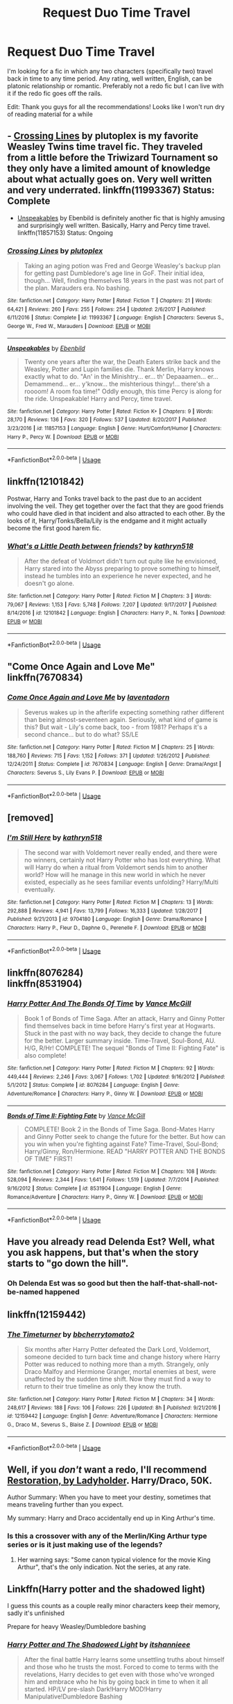 #+TITLE: Request Duo Time Travel

* Request Duo Time Travel
:PROPERTIES:
:Author: TimeTurner394
:Score: 5
:DateUnix: 1527373127.0
:DateShort: 2018-May-27
:END:
I'm looking for a fic in which any two characters (specifically two) travel back in time to any time period. Any rating, well written, English, can be platonic relationship or romantic. Preferably not a redo fic but I can live with it if the redo fic goes off the rails.

Edit: Thank you guys for all the recommendations! Looks like I won't run dry of reading material for a while


** - [[https://www.fanfiction.net/s/11993367/1/Crossing-Lines][Crossing Lines]] by plutoplex is my favorite Weasley Twins time travel fic. They traveled from a little before the Triwizard Tournament so they only have a limited amount of knowledge about what actually goes on. Very well written and very underrated. linkffn(11993367) Status: Complete

- [[https://www.fanfiction.net/s/11857153/1/Unspeakables][Unspeakables]] by Ebenbild is definitely another fic that is highly amusing and surprisingly well written. Basically, Harry and Percy time travel. linkffn(11857153) Status: Ongoing
:PROPERTIES:
:Author: FairyRave
:Score: 3
:DateUnix: 1527383842.0
:DateShort: 2018-May-27
:END:

*** [[https://www.fanfiction.net/s/11993367/1/][*/Crossing Lines/*]] by [[https://www.fanfiction.net/u/4787853/plutoplex][/plutoplex/]]

#+begin_quote
  Taking an aging potion was Fred and George Weasley's backup plan for getting past Dumbledore's age line in GoF. Their initial idea, though... Well, finding themselves 18 years in the past was not part of the plan. Marauders era. No bashing.
#+end_quote

^{/Site/:} ^{fanfiction.net} ^{*|*} ^{/Category/:} ^{Harry} ^{Potter} ^{*|*} ^{/Rated/:} ^{Fiction} ^{T} ^{*|*} ^{/Chapters/:} ^{21} ^{*|*} ^{/Words/:} ^{64,421} ^{*|*} ^{/Reviews/:} ^{260} ^{*|*} ^{/Favs/:} ^{255} ^{*|*} ^{/Follows/:} ^{254} ^{*|*} ^{/Updated/:} ^{2/6/2017} ^{*|*} ^{/Published/:} ^{6/11/2016} ^{*|*} ^{/Status/:} ^{Complete} ^{*|*} ^{/id/:} ^{11993367} ^{*|*} ^{/Language/:} ^{English} ^{*|*} ^{/Characters/:} ^{Severus} ^{S.,} ^{George} ^{W.,} ^{Fred} ^{W.,} ^{Marauders} ^{*|*} ^{/Download/:} ^{[[http://www.ff2ebook.com/old/ffn-bot/index.php?id=11993367&source=ff&filetype=epub][EPUB]]} ^{or} ^{[[http://www.ff2ebook.com/old/ffn-bot/index.php?id=11993367&source=ff&filetype=mobi][MOBI]]}

--------------

[[https://www.fanfiction.net/s/11857153/1/][*/Unspeakables/*]] by [[https://www.fanfiction.net/u/4707996/Ebenbild][/Ebenbild/]]

#+begin_quote
  Twenty one years after the war, the Death Eaters strike back and the Weasley, Potter and Lupin families die. Thank Merlin, Harry knows exactly what to do. "An' in the Minishtry... er... th' Depaaamen... er... Demammend... er... y'know... the mishterious thingy!... there'sh a roooom! A room foa time!" Oddly enough, this time Percy is along for the ride. Unspeakable! Harry and Percy, time travel.
#+end_quote

^{/Site/:} ^{fanfiction.net} ^{*|*} ^{/Category/:} ^{Harry} ^{Potter} ^{*|*} ^{/Rated/:} ^{Fiction} ^{K+} ^{*|*} ^{/Chapters/:} ^{9} ^{*|*} ^{/Words/:} ^{28,170} ^{*|*} ^{/Reviews/:} ^{136} ^{*|*} ^{/Favs/:} ^{320} ^{*|*} ^{/Follows/:} ^{537} ^{*|*} ^{/Updated/:} ^{8/20/2017} ^{*|*} ^{/Published/:} ^{3/23/2016} ^{*|*} ^{/id/:} ^{11857153} ^{*|*} ^{/Language/:} ^{English} ^{*|*} ^{/Genre/:} ^{Hurt/Comfort/Humor} ^{*|*} ^{/Characters/:} ^{Harry} ^{P.,} ^{Percy} ^{W.} ^{*|*} ^{/Download/:} ^{[[http://www.ff2ebook.com/old/ffn-bot/index.php?id=11857153&source=ff&filetype=epub][EPUB]]} ^{or} ^{[[http://www.ff2ebook.com/old/ffn-bot/index.php?id=11857153&source=ff&filetype=mobi][MOBI]]}

--------------

*FanfictionBot*^{2.0.0-beta} | [[https://github.com/tusing/reddit-ffn-bot/wiki/Usage][Usage]]
:PROPERTIES:
:Author: FanfictionBot
:Score: 2
:DateUnix: 1527383865.0
:DateShort: 2018-May-27
:END:


** linkffn(12101842)

Postwar, Harry and Tonks travel back to the past due to an accident involving the veil. They get together over the fact that they are good friends who could have died in that incident and also attracted to each other. By the looks of it, Harry/Tonks/Bella/Lily is the endgame and it might actually become the first good harem fic.
:PROPERTIES:
:Author: Hellstrike
:Score: 2
:DateUnix: 1527375369.0
:DateShort: 2018-May-27
:END:

*** [[https://www.fanfiction.net/s/12101842/1/][*/What's a Little Death between friends?/*]] by [[https://www.fanfiction.net/u/4404355/kathryn518][/kathryn518/]]

#+begin_quote
  After the defeat of Voldmort didn't turn out quite like he envisioned, Harry stared into the Abyss preparing to prove something to himself, instead he tumbles into an experience he never expected, and he doesn't go alone.
#+end_quote

^{/Site/:} ^{fanfiction.net} ^{*|*} ^{/Category/:} ^{Harry} ^{Potter} ^{*|*} ^{/Rated/:} ^{Fiction} ^{M} ^{*|*} ^{/Chapters/:} ^{3} ^{*|*} ^{/Words/:} ^{79,067} ^{*|*} ^{/Reviews/:} ^{1,153} ^{*|*} ^{/Favs/:} ^{5,748} ^{*|*} ^{/Follows/:} ^{7,207} ^{*|*} ^{/Updated/:} ^{9/17/2017} ^{*|*} ^{/Published/:} ^{8/14/2016} ^{*|*} ^{/id/:} ^{12101842} ^{*|*} ^{/Language/:} ^{English} ^{*|*} ^{/Characters/:} ^{Harry} ^{P.,} ^{N.} ^{Tonks} ^{*|*} ^{/Download/:} ^{[[http://www.ff2ebook.com/old/ffn-bot/index.php?id=12101842&source=ff&filetype=epub][EPUB]]} ^{or} ^{[[http://www.ff2ebook.com/old/ffn-bot/index.php?id=12101842&source=ff&filetype=mobi][MOBI]]}

--------------

*FanfictionBot*^{2.0.0-beta} | [[https://github.com/tusing/reddit-ffn-bot/wiki/Usage][Usage]]
:PROPERTIES:
:Author: FanfictionBot
:Score: 1
:DateUnix: 1527375388.0
:DateShort: 2018-May-27
:END:


** "Come Once Again and Love Me" linkffn(7670834)
:PROPERTIES:
:Author: Lucylouluna
:Score: 1
:DateUnix: 1527396930.0
:DateShort: 2018-May-27
:END:

*** [[https://www.fanfiction.net/s/7670834/1/][*/Come Once Again and Love Me/*]] by [[https://www.fanfiction.net/u/3117309/laventadorn][/laventadorn/]]

#+begin_quote
  Severus wakes up in the afterlife expecting something rather different than being almost-seventeen again. Seriously, what kind of game is this? But wait - Lily's come back, too - from 1981? Perhaps it's a second chance... but to do what? SS/LE
#+end_quote

^{/Site/:} ^{fanfiction.net} ^{*|*} ^{/Category/:} ^{Harry} ^{Potter} ^{*|*} ^{/Rated/:} ^{Fiction} ^{M} ^{*|*} ^{/Chapters/:} ^{25} ^{*|*} ^{/Words/:} ^{188,760} ^{*|*} ^{/Reviews/:} ^{715} ^{*|*} ^{/Favs/:} ^{1,152} ^{*|*} ^{/Follows/:} ^{371} ^{*|*} ^{/Updated/:} ^{1/26/2012} ^{*|*} ^{/Published/:} ^{12/24/2011} ^{*|*} ^{/Status/:} ^{Complete} ^{*|*} ^{/id/:} ^{7670834} ^{*|*} ^{/Language/:} ^{English} ^{*|*} ^{/Genre/:} ^{Drama/Angst} ^{*|*} ^{/Characters/:} ^{Severus} ^{S.,} ^{Lily} ^{Evans} ^{P.} ^{*|*} ^{/Download/:} ^{[[http://www.ff2ebook.com/old/ffn-bot/index.php?id=7670834&source=ff&filetype=epub][EPUB]]} ^{or} ^{[[http://www.ff2ebook.com/old/ffn-bot/index.php?id=7670834&source=ff&filetype=mobi][MOBI]]}

--------------

*FanfictionBot*^{2.0.0-beta} | [[https://github.com/tusing/reddit-ffn-bot/wiki/Usage][Usage]]
:PROPERTIES:
:Author: FanfictionBot
:Score: 1
:DateUnix: 1527396940.0
:DateShort: 2018-May-27
:END:


** [removed]
:PROPERTIES:
:Score: 1
:DateUnix: 1527402518.0
:DateShort: 2018-May-27
:END:

*** [[https://www.fanfiction.net/s/9704180/1/][*/I'm Still Here/*]] by [[https://www.fanfiction.net/u/4404355/kathryn518][/kathryn518/]]

#+begin_quote
  The second war with Voldemort never really ended, and there were no winners, certainly not Harry Potter who has lost everything. What will Harry do when a ritual from Voldemort sends him to another world? How will he manage in this new world in which he never existed, especially as he sees familiar events unfolding? Harry/Multi eventually.
#+end_quote

^{/Site/:} ^{fanfiction.net} ^{*|*} ^{/Category/:} ^{Harry} ^{Potter} ^{*|*} ^{/Rated/:} ^{Fiction} ^{M} ^{*|*} ^{/Chapters/:} ^{13} ^{*|*} ^{/Words/:} ^{292,888} ^{*|*} ^{/Reviews/:} ^{4,941} ^{*|*} ^{/Favs/:} ^{13,799} ^{*|*} ^{/Follows/:} ^{16,333} ^{*|*} ^{/Updated/:} ^{1/28/2017} ^{*|*} ^{/Published/:} ^{9/21/2013} ^{*|*} ^{/id/:} ^{9704180} ^{*|*} ^{/Language/:} ^{English} ^{*|*} ^{/Genre/:} ^{Drama/Romance} ^{*|*} ^{/Characters/:} ^{Harry} ^{P.,} ^{Fleur} ^{D.,} ^{Daphne} ^{G.,} ^{Perenelle} ^{F.} ^{*|*} ^{/Download/:} ^{[[http://www.ff2ebook.com/old/ffn-bot/index.php?id=9704180&source=ff&filetype=epub][EPUB]]} ^{or} ^{[[http://www.ff2ebook.com/old/ffn-bot/index.php?id=9704180&source=ff&filetype=mobi][MOBI]]}

--------------

*FanfictionBot*^{2.0.0-beta} | [[https://github.com/tusing/reddit-ffn-bot/wiki/Usage][Usage]]
:PROPERTIES:
:Author: FanfictionBot
:Score: 1
:DateUnix: 1527402636.0
:DateShort: 2018-May-27
:END:


** linkffn(8076284)\\
linkffn(8531904)
:PROPERTIES:
:Author: Gellert99
:Score: 1
:DateUnix: 1527416289.0
:DateShort: 2018-May-27
:END:

*** [[https://www.fanfiction.net/s/8076284/1/][*/Harry Potter And The Bonds Of Time/*]] by [[https://www.fanfiction.net/u/670787/Vance-McGill][/Vance McGill/]]

#+begin_quote
  Book 1 of Bonds of Time Saga. After an attack, Harry and Ginny Potter find themselves back in time before Harry's first year at Hogwarts. Stuck in the past with no way back, they decide to change the future for the better. Larger summary inside. Time-Travel, Soul-Bond, AU. H/G, R/Hr! COMPLETE! The sequel "Bonds of Time II: Fighting Fate" is also complete!
#+end_quote

^{/Site/:} ^{fanfiction.net} ^{*|*} ^{/Category/:} ^{Harry} ^{Potter} ^{*|*} ^{/Rated/:} ^{Fiction} ^{M} ^{*|*} ^{/Chapters/:} ^{92} ^{*|*} ^{/Words/:} ^{449,444} ^{*|*} ^{/Reviews/:} ^{2,246} ^{*|*} ^{/Favs/:} ^{3,067} ^{*|*} ^{/Follows/:} ^{1,702} ^{*|*} ^{/Updated/:} ^{9/16/2012} ^{*|*} ^{/Published/:} ^{5/1/2012} ^{*|*} ^{/Status/:} ^{Complete} ^{*|*} ^{/id/:} ^{8076284} ^{*|*} ^{/Language/:} ^{English} ^{*|*} ^{/Genre/:} ^{Adventure/Romance} ^{*|*} ^{/Characters/:} ^{Harry} ^{P.,} ^{Ginny} ^{W.} ^{*|*} ^{/Download/:} ^{[[http://www.ff2ebook.com/old/ffn-bot/index.php?id=8076284&source=ff&filetype=epub][EPUB]]} ^{or} ^{[[http://www.ff2ebook.com/old/ffn-bot/index.php?id=8076284&source=ff&filetype=mobi][MOBI]]}

--------------

[[https://www.fanfiction.net/s/8531904/1/][*/Bonds of Time II: Fighting Fate/*]] by [[https://www.fanfiction.net/u/670787/Vance-McGill][/Vance McGill/]]

#+begin_quote
  COMPLETE! Book 2 in the Bonds of Time Saga. Bond-Mates Harry and Ginny Potter seek to change the future for the better. But how can you win when you're fighting against Fate? Time-Travel, Soul-Bond; Harry/Ginny, Ron/Hermione. READ "HARRY POTTER AND THE BONDS OF TIME" FIRST!
#+end_quote

^{/Site/:} ^{fanfiction.net} ^{*|*} ^{/Category/:} ^{Harry} ^{Potter} ^{*|*} ^{/Rated/:} ^{Fiction} ^{M} ^{*|*} ^{/Chapters/:} ^{108} ^{*|*} ^{/Words/:} ^{528,094} ^{*|*} ^{/Reviews/:} ^{2,344} ^{*|*} ^{/Favs/:} ^{1,641} ^{*|*} ^{/Follows/:} ^{1,519} ^{*|*} ^{/Updated/:} ^{7/7/2014} ^{*|*} ^{/Published/:} ^{9/16/2012} ^{*|*} ^{/Status/:} ^{Complete} ^{*|*} ^{/id/:} ^{8531904} ^{*|*} ^{/Language/:} ^{English} ^{*|*} ^{/Genre/:} ^{Romance/Adventure} ^{*|*} ^{/Characters/:} ^{Harry} ^{P.,} ^{Ginny} ^{W.} ^{*|*} ^{/Download/:} ^{[[http://www.ff2ebook.com/old/ffn-bot/index.php?id=8531904&source=ff&filetype=epub][EPUB]]} ^{or} ^{[[http://www.ff2ebook.com/old/ffn-bot/index.php?id=8531904&source=ff&filetype=mobi][MOBI]]}

--------------

*FanfictionBot*^{2.0.0-beta} | [[https://github.com/tusing/reddit-ffn-bot/wiki/Usage][Usage]]
:PROPERTIES:
:Author: FanfictionBot
:Score: 1
:DateUnix: 1527416339.0
:DateShort: 2018-May-27
:END:


** Have you already read Delenda Est? Well, what you ask happens, but that's when the story starts to "go down the hill".
:PROPERTIES:
:Author: Abishek_Ravichandran
:Score: 1
:DateUnix: 1527433110.0
:DateShort: 2018-May-27
:END:

*** Oh Delenda Est was so good but then the half-that-shall-not-be-named happened
:PROPERTIES:
:Author: TimeTurner394
:Score: 2
:DateUnix: 1527442268.0
:DateShort: 2018-May-27
:END:


** linkffn(12159442)
:PROPERTIES:
:Author: openthekey
:Score: 1
:DateUnix: 1527437285.0
:DateShort: 2018-May-27
:END:

*** [[https://www.fanfiction.net/s/12159442/1/][*/The Timeturner/*]] by [[https://www.fanfiction.net/u/8254351/bbcherrytomato2][/bbcherrytomato2/]]

#+begin_quote
  Six months after Harry Potter defeated the Dark Lord, Voldemort, someone decided to turn back time and change history where Harry Potter was reduced to nothing more than a myth. Strangely, only Draco Malfoy and Hermione Granger, mortal enemies at best, were unaffected by the sudden time shift. Now they must find a way to return to their true timeline as only they know the truth.
#+end_quote

^{/Site/:} ^{fanfiction.net} ^{*|*} ^{/Category/:} ^{Harry} ^{Potter} ^{*|*} ^{/Rated/:} ^{Fiction} ^{M} ^{*|*} ^{/Chapters/:} ^{34} ^{*|*} ^{/Words/:} ^{248,617} ^{*|*} ^{/Reviews/:} ^{188} ^{*|*} ^{/Favs/:} ^{106} ^{*|*} ^{/Follows/:} ^{226} ^{*|*} ^{/Updated/:} ^{8h} ^{*|*} ^{/Published/:} ^{9/21/2016} ^{*|*} ^{/id/:} ^{12159442} ^{*|*} ^{/Language/:} ^{English} ^{*|*} ^{/Genre/:} ^{Adventure/Romance} ^{*|*} ^{/Characters/:} ^{Hermione} ^{G.,} ^{Draco} ^{M.,} ^{Severus} ^{S.,} ^{Blaise} ^{Z.} ^{*|*} ^{/Download/:} ^{[[http://www.ff2ebook.com/old/ffn-bot/index.php?id=12159442&source=ff&filetype=epub][EPUB]]} ^{or} ^{[[http://www.ff2ebook.com/old/ffn-bot/index.php?id=12159442&source=ff&filetype=mobi][MOBI]]}

--------------

*FanfictionBot*^{2.0.0-beta} | [[https://github.com/tusing/reddit-ffn-bot/wiki/Usage][Usage]]
:PROPERTIES:
:Author: FanfictionBot
:Score: 1
:DateUnix: 1527437330.0
:DateShort: 2018-May-27
:END:


** Well, if you /don't/ want a redo, I'll recommend [[http://ladyholder.com/2016/12/restoration/][Restoration, by Ladyholder]]. Harry/Draco, 50K.

Author Summary: When you have to meet your destiny, sometimes that means traveling further than you expect.

My summary: Harry and Draco accidentally end up in King Arthur's time.
:PROPERTIES:
:Author: t1mepiece
:Score: 1
:DateUnix: 1527441220.0
:DateShort: 2018-May-27
:END:

*** Is this a crossover with any of the Merlin/King Arthur type series or is it just making use of the legends?
:PROPERTIES:
:Author: TimeTurner394
:Score: 1
:DateUnix: 1527442339.0
:DateShort: 2018-May-27
:END:

**** Her warning says: "Some canon typical violence for the movie King Arthur", that's the only indication. Not the series, at any rate.
:PROPERTIES:
:Author: t1mepiece
:Score: 1
:DateUnix: 1527447047.0
:DateShort: 2018-May-27
:END:


** Linkffn(Harry potter and the shadowed light)

I guess this counts as a couple really minor characters keep their memory, sadly it's unfinished

Prepare for heavy Weasley/Dumbledore bashing
:PROPERTIES:
:Author: ZePwnzerRJ
:Score: 1
:DateUnix: 1527488722.0
:DateShort: 2018-May-28
:END:

*** [[https://www.fanfiction.net/s/12417631/1/][*/Harry Potter and The Shadowed Light/*]] by [[https://www.fanfiction.net/u/7253772/itshannieee][/itshannieee/]]

#+begin_quote
  After the final battle Harry learns some unsettling truths about himself and those who he trusts the most. Forced to come to terms with the revelations, Harry decides to get even with those who've wronged him and embrace who he his by going back in time to when it all started. HP/LV pre-slash Dark!Harry MOD!Harry Manipulative!Dumbledore Bashing
#+end_quote

^{/Site/:} ^{fanfiction.net} ^{*|*} ^{/Category/:} ^{Harry} ^{Potter} ^{*|*} ^{/Rated/:} ^{Fiction} ^{M} ^{*|*} ^{/Chapters/:} ^{33} ^{*|*} ^{/Words/:} ^{196,352} ^{*|*} ^{/Reviews/:} ^{1,170} ^{*|*} ^{/Favs/:} ^{2,594} ^{*|*} ^{/Follows/:} ^{3,260} ^{*|*} ^{/Updated/:} ^{4/17} ^{*|*} ^{/Published/:} ^{3/24/2017} ^{*|*} ^{/id/:} ^{12417631} ^{*|*} ^{/Language/:} ^{English} ^{*|*} ^{/Genre/:} ^{Fantasy/Adventure} ^{*|*} ^{/Characters/:} ^{Harry} ^{P.,} ^{Sirius} ^{B.,} ^{Voldemort,} ^{Tom} ^{R.} ^{Jr.} ^{*|*} ^{/Download/:} ^{[[http://www.ff2ebook.com/old/ffn-bot/index.php?id=12417631&source=ff&filetype=epub][EPUB]]} ^{or} ^{[[http://www.ff2ebook.com/old/ffn-bot/index.php?id=12417631&source=ff&filetype=mobi][MOBI]]}

--------------

*FanfictionBot*^{2.0.0-beta} | [[https://github.com/tusing/reddit-ffn-bot/wiki/Usage][Usage]]
:PROPERTIES:
:Author: FanfictionBot
:Score: 1
:DateUnix: 1527488734.0
:DateShort: 2018-May-28
:END:


** linkffn(Nihil est ab omni parte beatum by Seselt) -- Hermione and Theo Nott, Marauders' time, for about half a year (then they are sent back to the future), because of a fey plot. Very well written, like most Seselt's stories.
:PROPERTIES:
:Author: AhoraMuchachoLiberta
:Score: 1
:DateUnix: 1527373594.0
:DateShort: 2018-May-27
:END:

*** [[https://www.fanfiction.net/s/11735486/1/][*/Nihil est ab omni parte beatum/*]] by [[https://www.fanfiction.net/u/981377/Seselt][/Seselt/]]

#+begin_quote
  Returning for her Eighth Year at Hogwarts, Hermione Granger discovers that the school itself has different plans for her. * time travel *
#+end_quote

^{/Site/:} ^{fanfiction.net} ^{*|*} ^{/Category/:} ^{Harry} ^{Potter} ^{*|*} ^{/Rated/:} ^{Fiction} ^{M} ^{*|*} ^{/Chapters/:} ^{36} ^{*|*} ^{/Words/:} ^{109,761} ^{*|*} ^{/Reviews/:} ^{1,297} ^{*|*} ^{/Favs/:} ^{1,346} ^{*|*} ^{/Follows/:} ^{912} ^{*|*} ^{/Updated/:} ^{5/19/2016} ^{*|*} ^{/Published/:} ^{1/16/2016} ^{*|*} ^{/Status/:} ^{Complete} ^{*|*} ^{/id/:} ^{11735486} ^{*|*} ^{/Language/:} ^{English} ^{*|*} ^{/Genre/:} ^{Adventure/Romance} ^{*|*} ^{/Characters/:} ^{Hermione} ^{G.,} ^{Theodore} ^{N.} ^{*|*} ^{/Download/:} ^{[[http://www.ff2ebook.com/old/ffn-bot/index.php?id=11735486&source=ff&filetype=epub][EPUB]]} ^{or} ^{[[http://www.ff2ebook.com/old/ffn-bot/index.php?id=11735486&source=ff&filetype=mobi][MOBI]]}

--------------

*FanfictionBot*^{2.0.0-beta} | [[https://github.com/tusing/reddit-ffn-bot/wiki/Usage][Usage]]
:PROPERTIES:
:Author: FanfictionBot
:Score: 1
:DateUnix: 1527373622.0
:DateShort: 2018-May-27
:END:
